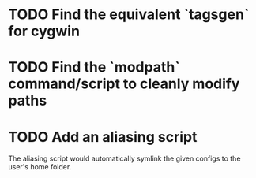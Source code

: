 * TODO Find the equivalent `tagsgen` for cygwin
* TODO Find the `modpath` command/script to cleanly modify paths
* TODO Add an aliasing script
The aliasing script would automatically symlink the given configs to
the user's home folder.
